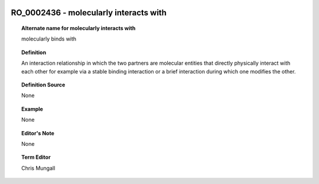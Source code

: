 
  .. _RO_0002436:
  .. _molecularly interacts with:
  .. index:: 
     single: RO_0002436; molecularly interacts with
     single: molecularly interacts with; RO_0002436

RO_0002436 - molecularly interacts with
====================================================================================

.. topic:: Alternate name for molecularly interacts with

    molecularly binds with


.. topic:: Definition

    An interaction relationship in which the two partners are molecular entities that directly physically interact with each other for example via a stable binding interaction or a brief interaction during which one modifies the other.


.. topic:: Definition Source

    None


.. topic:: Example

    None


.. topic:: Editor's Note

    None


.. topic:: Term Editor

    Chris Mungall


